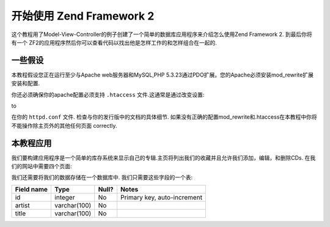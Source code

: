.. _user-guide.overview:

开始使用 Zend Framework 2
=====================================

这个教程用了Model-View-Controller的例子创建了一个简单的数据库应用程序来介绍怎么使用Zend Framework 2. 到最后你将有一个 ZF2的应用程序然后你可以查看代码以找出他是怎样工作的和怎样组合在一起的.

.. _user-guide.overview.assumptions:

一些假设
----------------

本教程假设您正在运行至少与Apache web服务器和MySQL,PHP 5.3.23通过PDO扩展。您的Apache必须安装mod_rewrite扩展安装和配置.

你还必须确保你的apache配置必须支持 ``.htaccess`` 文件.这通常是通过改变设置:

.. code-block:: apache
   :linenos:

    AllowOverride None

to

.. code-block:: apache
   :linenos:

    AllowOverride FileInfo

在你的 ``httpd.conf`` 文件. 检查与你的发行版中的文档的具体细节. 如果没有正确的配置mod_rewrite和.htaccess在本教程中你将不能操作除主页外的其他任何页面
correctly.

.. 注意::

   或者, 如果你使用PHP5.4以上的版本你可以使用内置的web服务器代替Apache来开发.

本教程应用
------------------------

我们要构建应用程序是一个简单的库存系统来显示自己的专辑.主页将列出我们的收藏并且允许我们添加，编辑，和删除CDs. 在我们的网站中需要四个页面:

+----------------+------------------------------------------------------------+
| 页面           | 描述                                                |
+================+============================================================+
| 专辑列表 		 | 这个页面将列出专辑并且提供链接修改和删除它们，并且，将提   |
|                |  供一个添加专辑的有效连接							      |
|                |                                                            |
+----------------+------------------------------------------------------------+
| 添加新专辑     | 这个页面将提供一个表单来添加新专辑.					      |
+----------------+------------------------------------------------------------+
| 编辑专辑	     | 这个页面将提供一个表单来修改专辑.        				  |
+----------------+------------------------------------------------------------+
| 删除专辑	     | 这个页面将确认我们是否要删除一个专辑然后删除它			  |
|                |                                                            |
+----------------+------------------------------------------------------------+

我们还需要将我们的数据存储在一个数据库中. 我们只需要这些字段的一个表:

+------------+--------------+-------+-----------------------------+
| Field name | Type         | Null? | Notes                       |
+============+==============+=======+=============================+
| id         | integer      | No    | Primary key, auto-increment |
+------------+--------------+-------+-----------------------------+
| artist     | varchar(100) | No    |                             |
+------------+--------------+-------+-----------------------------+
| title      | varchar(100) | No    |                             |
+------------+--------------+-------+-----------------------------+

